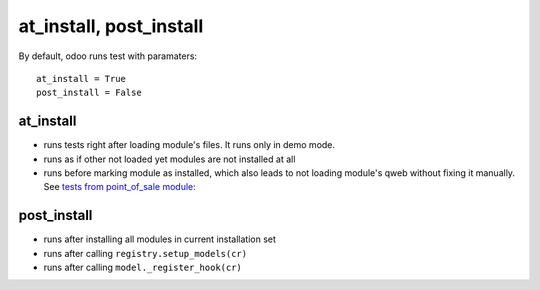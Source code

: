 ==========================
 at_install, post_install
==========================

By default, odoo runs test with paramaters::

        at_install = True
        post_install = False

at_install 
==========
* runs tests right after loading module's files. It runs only in demo mode.
* runs as if other not loaded yet modules are not installed at all
* runs before marking module as installed, which also leads to not loading module's qweb without fixing it manually. See  `tests from point_of_sale module <https://github.com/odoo/odoo/blob/11.0/addons/point_of_sale/tests/test_frontend.py#L292-L297>`__: 

post_install
============
* runs after installing all modules in current installation set
* runs after calling ``registry.setup_models(cr)``
* runs after calling ``model._register_hook(cr)``
